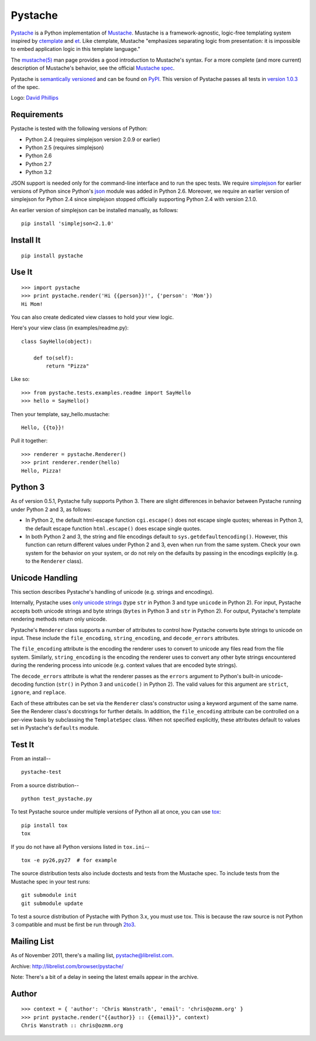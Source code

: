 ========
Pystache
========

.. image:: https://s3.amazonaws.com/webdev_bucket/pystache.png

Pystache_ is a Python implementation of Mustache_.
Mustache is a framework-agnostic, logic-free templating system inspired
by ctemplate_ and et_.  Like ctemplate, Mustache "emphasizes
separating logic from presentation: it is impossible to embed application
logic in this template language."

The `mustache(5)`_ man page provides a good introduction to Mustache's
syntax.  For a more complete (and more current) description of Mustache's
behavior, see the official `Mustache spec`_.

Pystache is `semantically versioned`_ and can be found on PyPI_.  This
version of Pystache passes all tests in `version 1.0.3`_ of the spec.

Logo: `David Phillips`_


Requirements
============

Pystache is tested with the following versions of Python:

* Python 2.4 (requires simplejson version 2.0.9 or earlier)
* Python 2.5 (requires simplejson)
* Python 2.6
* Python 2.7
* Python 3.2

JSON support is needed only for the command-line interface and to run the
spec tests.  We require simplejson_ for earlier versions of Python since
Python's json_ module was added in Python 2.6.  Moreover, we require an
earlier version of simplejson for Python 2.4 since simplejson stopped
officially supporting Python 2.4 with version 2.1.0.

An earlier version of simplejson can be installed manually, as follows: ::

    pip install 'simplejson<2.1.0'


Install It
==========

::

    pip install pystache


Use It
======

::

    >>> import pystache
    >>> print pystache.render('Hi {{person}}!', {'person': 'Mom'})
    Hi Mom!

You can also create dedicated view classes to hold your view logic.

Here's your view class (in examples/readme.py)::

    class SayHello(object):

        def to(self):
            return "Pizza"

Like so::

    >>> from pystache.tests.examples.readme import SayHello
    >>> hello = SayHello()

Then your template, say_hello.mustache::

    Hello, {{to}}!

Pull it together::

    >>> renderer = pystache.Renderer()
    >>> print renderer.render(hello)
    Hello, Pizza!


Python 3
========

As of version 0.5.1, Pystache fully supports Python 3.  There are slight
differences in behavior between Pystache running under Python 2 and 3,
as follows:

* In Python 2, the default html-escape function ``cgi.escape()`` does not
  escape single quotes; whereas in Python 3, the default escape function
  ``html.escape()`` does escape single quotes.
* In both Python 2 and 3, the string and file encodings default to
  ``sys.getdefaultencoding()``.  However, this function can return different
  values under Python 2 and 3, even when run from the same system.  Check
  your own system for the behavior on your system, or do not rely on the
  defaults by passing in the encodings explicitly (e.g. to the ``Renderer`` class).


Unicode Handling
================

This section describes Pystache's handling of unicode (e.g. strings and
encodings).

Internally, Pystache uses `only unicode strings`_ (type ``str`` in Python 3 and
type ``unicode`` in Python 2).  For input, Pystache accepts both unicode strings
and byte strings (``bytes`` in Python 3 and ``str`` in Python 2).  For output,
Pystache's template rendering methods return only unicode.

Pystache's ``Renderer`` class supports a number of attributes to control how
Pystache converts byte strings to unicode on input.  These include the
``file_encoding``, ``string_encoding``, and ``decode_errors`` attributes.

The ``file_encoding`` attribute is the encoding the renderer uses to convert
to unicode any files read from the file system.  Similarly, ``string_encoding``
is the encoding the renderer uses to convert any other byte strings encountered
during the rendering process into unicode (e.g. context values that are
encoded byte strings).

The ``decode_errors`` attribute is what the renderer passes as the ``errors``
argument to Python's built-in unicode-decoding function (``str()`` in Python 3
and ``unicode()`` in Python 2).  The valid values for this argument are
``strict``, ``ignore``, and ``replace``.

Each of these attributes can be set via the ``Renderer`` class's constructor
using a keyword argument of the same name.  See the Renderer class's
docstrings for further details.  In addition, the ``file_encoding``
attribute can be controlled on a per-view basis by subclassing the
``TemplateSpec`` class.  When not specified explicitly, these attributes
default to values set in Pystache's ``defaults`` module.


Test It
=======

From an install-- ::

    pystache-test

From a source distribution-- ::

    python test_pystache.py

To test Pystache source under multiple versions of Python all at once, you
can use tox_: ::

    pip install tox
    tox

If you do not have all Python versions listed in ``tox.ini``-- ::

    tox -e py26,py27  # for example

The source distribution tests also include doctests and tests from the
Mustache spec.  To include tests from the Mustache spec in your test runs: ::

    git submodule init
    git submodule update

To test a source distribution of Pystache with Python 3.x, you must use tox.
This is because the raw source is not Python 3 compatible and must be first
be run through 2to3_.


Mailing List
============

As of November 2011, there's a mailing list, pystache@librelist.com.

Archive: http://librelist.com/browser/pystache/

Note: There's a bit of a delay in seeing the latest emails appear
in the archive.


Author
======

::

    >>> context = { 'author': 'Chris Wanstrath', 'email': 'chris@ozmm.org' }
    >>> print pystache.render("{{author}} :: {{email}}", context)
    Chris Wanstrath :: chris@ozmm.org


.. _2to3: http://docs.python.org/library/2to3.html
.. _built-in unicode function: http://docs.python.org/library/functions.html#unicode
.. _ctemplate: http://code.google.com/p/google-ctemplate/
.. _David Phillips: http://davidphillips.us/
.. _Distribute: http://pypi.python.org/pypi/distribute
.. _et: http://www.ivan.fomichev.name/2008/05/erlang-template-engine-prototype.html
.. _json: http://docs.python.org/library/json.html
.. _Mustache: http://mustache.github.com/
.. _Mustache spec: https://github.com/mustache/spec
.. _mustache(5): http://mustache.github.com/mustache.5.html
.. _nose: http://readthedocs.org/docs/nose/en/latest/
.. _only unicode strings: http://docs.python.org/howto/unicode.html#tips-for-writing-unicode-aware-programs
.. _PyPI: http://pypi.python.org/pypi/pystache
.. _Pystache: https://github.com/defunkt/pystache
.. _semantically versioned: http://semver.org
.. _simplejson: http://pypi.python.org/pypi/simplejson/
.. _test: http://packages.python.org/distribute/setuptools.html#test
.. _tox: http://pypi.python.org/pypi/tox
.. _version 1.0.3: https://github.com/mustache/spec/tree/48c933b0bb780875acbfd15816297e263c53d6f7
